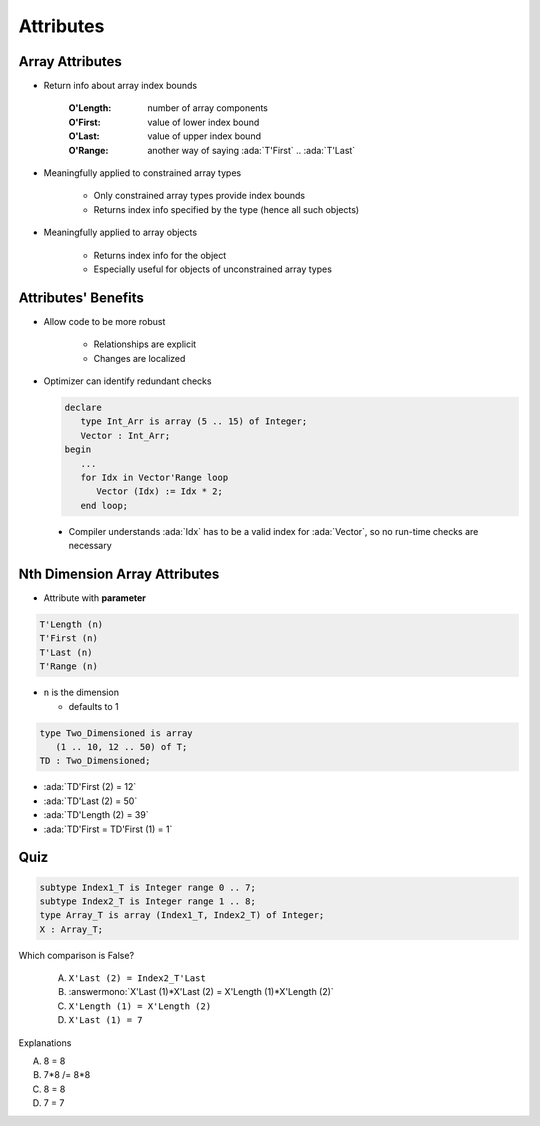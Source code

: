 ============
Attributes
============

------------------
Array Attributes
------------------

* Return info about array index bounds

   :O'Length: number of array components
   :O'First: value of lower index bound
   :O'Last: value of upper index bound
   :O'Range: another way of saying :ada:`T'First` .. :ada:`T'Last`

* Meaningfully applied to constrained array types

   - Only constrained array types provide index bounds
   - Returns index info specified by the type (hence all such objects)

* Meaningfully applied to array objects

   - Returns index info for the object
   - Especially useful for objects of unconstrained array types

----------------------
Attributes' Benefits
----------------------

* Allow code to be more robust

   - Relationships are explicit
   - Changes are localized

* Optimizer can identify redundant checks

  .. code:: Ada

     declare
        type Int_Arr is array (5 .. 15) of Integer;
        Vector : Int_Arr;
     begin
        ...
        for Idx in Vector'Range loop
           Vector (Idx) := Idx * 2;
        end loop;

 * Compiler understands :ada:`Idx` has to be a valid index for :ada:`Vector`, so no run-time checks are necessary

--------------------------------
Nth Dimension Array Attributes
--------------------------------

* Attribute with **parameter**

.. code:: Ada

  T'Length (n)
  T'First (n)
  T'Last (n)
  T'Range (n)

- ``n`` is the dimension

  + defaults to 1

.. code:: Ada

   type Two_Dimensioned is array
      (1 .. 10, 12 .. 50) of T;
   TD : Two_Dimensioned;

* :ada:`TD'First (2) = 12`
* :ada:`TD'Last  (2) = 50`
* :ada:`TD'Length (2) = 39`
* :ada:`TD'First = TD'First (1) = 1`

------
Quiz
------

.. code:: Ada

   subtype Index1_T is Integer range 0 .. 7;
   subtype Index2_T is Integer range 1 .. 8;
   type Array_T is array (Index1_T, Index2_T) of Integer;
   X : Array_T;

Which comparison is False?

   A. ``X'Last (2) = Index2_T'Last``
   B. :answermono:`X'Last (1)*X'Last (2) = X'Length (1)*X'Length (2)`
   C. ``X'Length (1) = X'Length (2)``
   D. ``X'Last (1) = 7``

.. container:: animate

   Explanations

   A. 8 = 8
   B. 7*8 /= 8*8
   C. 8 = 8
   D. 7 = 7

